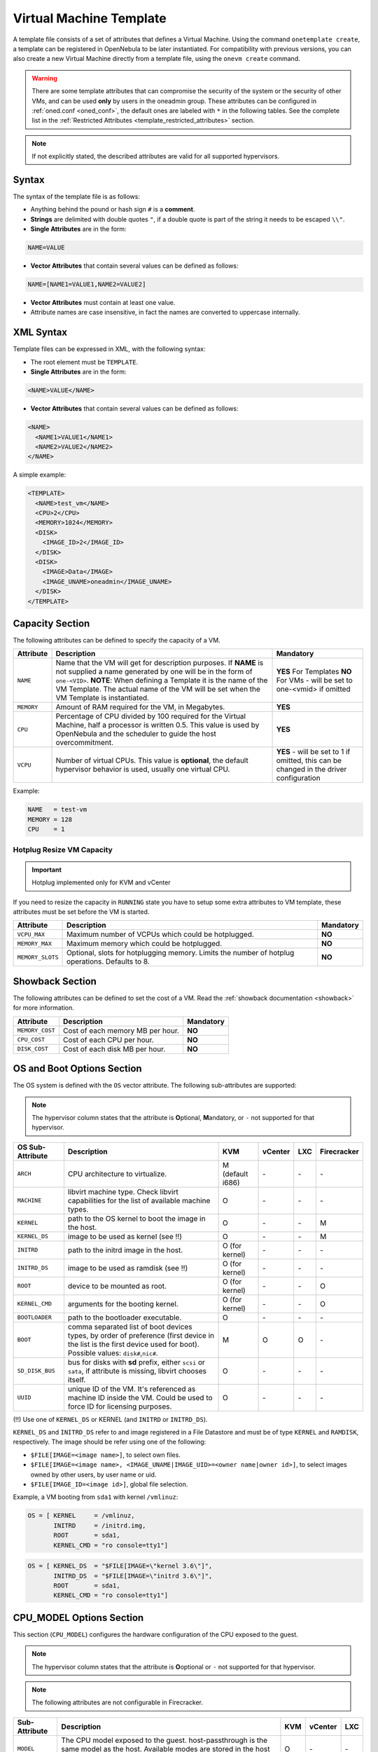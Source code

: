 .. _template:

========================
Virtual Machine Template
========================

A template file consists of a set of attributes that defines a Virtual Machine. Using the command ``onetemplate create``, a template can be registered in OpenNebula to be later instantiated. For compatibility with previous versions, you can also create a new Virtual Machine directly from a template file, using the ``onevm create`` command.

.. warning:: There are some template attributes that can compromise the security of the system or the security of other VMs, and can be used **only** by users in the oneadmin group. These attributes can be configured in :ref:`oned.conf <oned_conf>`, the default ones are labeled with ``*`` in the following tables. See the complete list in the :ref:`Restricted Attributes <template_restricted_attributes>` section.

.. note:: If not explicitly stated, the described attributes are valid for all supported hypervisors.

Syntax
================================================================================

The syntax of the template file is as follows:

-  Anything behind the pound or hash sign ``#`` is a **comment**.
-  **Strings** are delimited with double quotes ``"``, if a double quote is part of the string it needs to be escaped ``\\"``.
-  **Single Attributes** are in the form:

.. code::

    NAME=VALUE

-  **Vector Attributes** that contain several values can be defined as follows:

.. code::

    NAME=[NAME1=VALUE1,NAME2=VALUE2]

-  **Vector Attributes** must contain at least one value.
-  Attribute names are case insensitive, in fact the names are converted to uppercase internally.

XML Syntax
================================================================================

Template files can be expressed in XML, with the following syntax:

-  The root element must be ``TEMPLATE``.
-  **Single Attributes** are in the form:

.. code::

    <NAME>VALUE</NAME>

-  **Vector Attributes** that contain several values can be defined as follows:

.. code::

    <NAME>
      <NAME1>VALUE1</NAME1>
      <NAME2>VALUE2</NAME2>
    </NAME>

A simple example:

.. code::

    <TEMPLATE>
      <NAME>test_vm</NAME>
      <CPU>2</CPU>
      <MEMORY>1024</MEMORY>
      <DISK>
        <IMAGE_ID>2</IMAGE_ID>
      </DISK>
      <DISK>
        <IMAGE>Data</IMAGE>
        <IMAGE_UNAME>oneadmin</IMAGE_UNAME>
      </DISK>
    </TEMPLATE>

.. _template_capacity_section:

Capacity Section
================================================================================

The following attributes can be defined to specify the capacity of a VM.

+------------+----------------------------------------------------------------------------------+------------------------------+
| Attribute  | Description                                                                      | Mandatory                    |
+============+==================================================================================+==============================+
| ``NAME``   | Name that the VM will get for description purposes. If **NAME** is not supplied  | **YES** For Templates **NO** |
|            | a name generated by one will be in the form of ``one-<VID>``. **NOTE**: When     | For VMs - will be set        |
|            | defining a Template it is the name of the VM Template. The actual name of the VM | to one-<vmid> if             |
|            | will be set when the VM Template is instantiated.                                | omitted                      |
+------------+----------------------------------------------------------------------------------+------------------------------+
| ``MEMORY`` | Amount of RAM required for the VM, in Megabytes.                                 | **YES**                      |
+------------+----------------------------------------------------------------------------------+------------------------------+
| ``CPU``    | Percentage of CPU divided by 100 required for the Virtual Machine, half a        | **YES**                      |
|            | processor is written 0.5. This value is used by OpenNebula and the scheduler to  |                              |
|            | guide the host overcommitment.                                                   |                              |
+------------+----------------------------------------------------------------------------------+------------------------------+
| ``VCPU``   | Number of virtual CPUs. This value is **optional**, the default hypervisor       | **YES** - will be set to 1   |
|            | behavior is used, usually one virtual CPU.                                       | if omitted, this can be      |
|            |                                                                                  | changed in the driver        |
|            |                                                                                  | configuration                |
+------------+----------------------------------------------------------------------------------+------------------------------+

Example:

.. code::

      NAME   = test-vm
      MEMORY = 128
      CPU    = 1

Hotplug Resize VM Capacity
--------------------------------------------------------------------------------

.. important:: Hotplug implemented only for KVM and vCenter

If you need to resize the capacity in ``RUNNING`` state you have to setup some extra attributes to VM template, these attributes must be set before the VM is started.

+------------------+-------------------------------------------------------------------------------------------------+-----------+
| Attribute        | Description                                                                                     | Mandatory |
+==================+=================================================================================================+===========+
| ``VCPU_MAX``     | Maximum number of VCPUs which could be hotplugged.                                              | **NO**    |
+------------------+-------------------------------------------------------------------------------------------------+-----------+
| ``MEMORY_MAX``   | Maximum memory which could be hotplugged.                                                       | **NO**    |
+------------------+-------------------------------------------------------------------------------------------------+-----------+
| ``MEMORY_SLOTS`` | Optional, slots for hotplugging memory. Limits the number of hotplug operations. Defaults to 8. | **NO**    |
+------------------+-------------------------------------------------------------------------------------------------+-----------+

.. _template_showback_section:

Showback Section
================================================================================

The following attributes can be defined to set the cost of a VM. Read the :ref:`showback documentation <showback>` for more information.

+-----------------+----------------------------------+-----------+
| Attribute       | Description                      | Mandatory |
+=================+==================================+===========+
| ``MEMORY_COST`` | Cost of each memory MB per hour. | **NO**    |
+-----------------+----------------------------------+-----------+
| ``CPU_COST``    | Cost of each CPU per hour.       | **NO**    |
+-----------------+----------------------------------+-----------+
| ``DISK_COST``   | Cost of each disk MB per hour.   | **NO**    |
+-----------------+----------------------------------+-----------+

.. _template_os_and_boot_options_section:

OS and Boot Options Section
================================================================================

The OS system is defined with the ``OS`` vector attribute. The following sub-attributes are supported:

.. note:: The hypervisor column states that the attribute is **O**\ ptional, **M**\ andatory, or ``-`` not supported for that hypervisor.

+------------------+--------------------------------------------------------------------+------------------+---------+---------+-------------+
| OS Sub-Attribute |                            Description                             |       KVM        | vCenter |   LXC   | Firecracker |
+==================+====================================================================+==================+=========+=========+=============+
| ``ARCH``         | CPU architecture to virtualize.                                    | M (default i686) | \-      | \-      | \-          |
+------------------+--------------------------------------------------------------------+------------------+---------+---------+-------------+
| ``MACHINE``      | libvirt machine type. Check libvirt capabilities for the list of   | O                | \-      | \-      | \-          |
|                  | available machine types.                                           |                  |         |         |             |
+------------------+--------------------------------------------------------------------+------------------+---------+---------+-------------+
| ``KERNEL``       | path to the OS kernel to boot the image in the host.               | O                | \-      | \-      | M           |
+------------------+--------------------------------------------------------------------+------------------+---------+---------+-------------+
| ``KERNEL_DS``    | image to be used as kernel (see !!)                                | O                | \-      | \-      | M           |
+------------------+--------------------------------------------------------------------+------------------+---------+---------+-------------+
| ``INITRD``       | path to the initrd image in the host.                              | O (for kernel)   | \-      | \-      | \-          |
+------------------+--------------------------------------------------------------------+------------------+---------+---------+-------------+
| ``INITRD_DS``    | image to be used as ramdisk (see !!)                               | O (for kernel)   | \-      | \-      | \-          |
+------------------+--------------------------------------------------------------------+------------------+---------+---------+-------------+
| ``ROOT``         | device to be mounted as root.                                      | O (for kernel)   | \-      | \-      | O           |
+------------------+--------------------------------------------------------------------+------------------+---------+---------+-------------+
| ``KERNEL_CMD``   | arguments for the booting kernel.                                  | O (for kernel)   | \-      | \-      | O           |
+------------------+--------------------------------------------------------------------+------------------+---------+---------+-------------+
| ``BOOTLOADER``   | path to the bootloader executable.                                 | O                | \-      | \-      | \-          |
+------------------+--------------------------------------------------------------------+------------------+---------+---------+-------------+
| ``BOOT``         | comma separated list of boot devices types, by order of preference | M                | O       | O       | \-          |
|                  | (first device in the list is the first device used for boot).      |                  |         |         |             |
|                  | Possible values: ``disk#``,\ ``nic#``.                             |                  |         |         |             |
+------------------+--------------------------------------------------------------------+------------------+---------+---------+-------------+
| ``SD_DISK_BUS``  | bus for disks with **sd** prefix, either ``scsi`` or ``sata``,     | O                | \-      | \-      | \-          |
|                  | if attribute is missing, libvirt chooses itself.                   |                  |         |         |             |
+------------------+--------------------------------------------------------------------+------------------+---------+---------+-------------+
| ``UUID``         | unique ID of the VM. It's referenced as machine ID inside the VM.  | O                | \-      | \-      | \-          |
|                  | Could be used to force ID for licensing purposes.                  |                  |         |         |             |
+------------------+--------------------------------------------------------------------+------------------+---------+---------+-------------+

(!!) Use one of ``KERNEL_DS`` or KERNEL (and ``INITRD`` or ``INITRD_DS``).

``KERNEL_DS`` and ``INITRD_DS`` refer to and image registered in a File Datastore and must be of type ``KERNEL`` and ``RAMDISK``, respectively. The image should be refer using one of the following:

-  ``$FILE[IMAGE=<image name>]``, to select own files.
-  ``$FILE[IMAGE=<image name>, <IMAGE_UNAME|IMAGE_UID>=<owner name|owner id>]``, to select images owned by other users, by user name or uid.
-  ``$FILE[IMAGE_ID=<image id>]``, global file selection.

Example, a VM booting from ``sda1`` with kernel ``/vmlinuz``:

.. code::

    OS = [ KERNEL     = /vmlinuz,
           INITRD     = /initrd.img,
           ROOT       = sda1,
           KERNEL_CMD = "ro console=tty1"]

.. code::

    OS = [ KERNEL_DS  = "$FILE[IMAGE=\"kernel 3.6\"]",
           INITRD_DS  = "$FILE[IMAGE=\"initrd 3.6\"]",
           ROOT       = sda1,
           KERNEL_CMD = "ro console=tty1"]

CPU_MODEL Options Section
================================================================================

This section (``CPU_MODEL``) configures the hardware configuration of the CPU exposed to the guest.

.. note:: The hypervisor column states that the attribute is **O**\ optional or ``-`` not supported for that hypervisor.

.. note:: The following attributes are not configurable in Firecracker.

+-------------------------+----------------------------------------------------------+-----+---------+---------+
| Sub-Attribute           | Description                                              | KVM | vCenter |   LXC   |
+=========================+==========================================================+=====+=========+=========+
| ``MODEL``               | The CPU model exposed to the guest. host-passthrough is  | O   | \-      | \-      |
|                         | the same model as the host. Available modes are stored   |     |         |         |
|                         | in the host information and obtained through monitor.    |     |         |         |
+-------------------------+----------------------------------------------------------+-----+---------+---------+

.. _template_features:

Features Section
================================================================================

This section configures the features enabled for the VM.

.. note:: The hypervisor column states that the attribute is **O**\ ptional, **M**\ andatory, or ``-`` not supported for that hypervisor.

.. note:: The following attributes are not configurable in Firecracker.

+-------------------------+-------------------------------------------------------------+-----+---------+---------+
| Sub-Attribute           | Description                                                 | KVM | vCenter |   LXC   |
+=========================+=============================================================+=====+=========+=========+
| ``PAE``                 | Physical address extension mode allows 32-bit guests to     | O   | \-      | \-      |
|                         | address more than 4 GB of memory.                           |     |         |         |
+-------------------------+-------------------------------------------------------------+-----+---------+---------+
| ``ACPI``                | Useful for power management, for example, with KVM          | O   | \-      | \-      |
|                         | guests it is required for graceful shutdown to work.        |     |         |         |
+-------------------------+-------------------------------------------------------------+-----+---------+---------+
| ``APIC``                | Enables the advanced programmable IRQ management. Useful    | O   | \-      | \-      |
|                         | for SMP machines.                                           |     |         |         |
+-------------------------+-------------------------------------------------------------+-----+---------+---------+
| ``LOCALTIME``           | The guest clock will be synchronized to the host's          | O   | \-      | \-      |
|                         | configured timezone when booted. Useful for Windows VMs.    |     |         |         |
+-------------------------+-------------------------------------------------------------+-----+---------+---------+
| ``HYPERV``              | Add hyperv extensions to the VM. The options can be         | O   | \-      | \-      |
|                         | configured in the driver configuration, ``HYPERV_OPTIONS``. |     |         |         |
+-------------------------+-------------------------------------------------------------+-----+---------+---------+
| ``GUEST_AGENT``         | Enables the QEMU Guest Agent communication. This only       | O   | \-      | \-      |
|                         | creates the socket inside the VM, the Guest Agent itself    |     |         |         |
|                         | must be installed and started in the VM.                    |     |         |         |
+-------------------------+-------------------------------------------------------------+-----+---------+---------+
| ``VIRTIO_SCSI_QUEUES``  | Numer of vCPU queues for the virtio-scsi controller.        | O   | \-      | \-      |
+-------------------------+-------------------------------------------------------------+-----+---------+---------+
| ``IOTHREADS``           | Number of iothreads for virtio disks. By default threads    | O   | \-      | \-      |
|                         | will be assign to disk by round robin algorithm. Disk       |     |         |         |
|                         | thread id can be forced by disk ``IOTHREAD`` attribute.     |     |         |         |
+-------------------------+-------------------------------------------------------------+-----+---------+---------+

.. code::

    FEATURES = [
        PAE = "yes",
        ACPI = "yes",
        APIC = "no",
        GUEST_AGENT = "yes",
        VIRTIO_SCSI_QUEUES = "4"
    ]

.. _reference_vm_template_disk_section:
.. _template_disks_section:

Disks Section
================================================================================

The disks of a VM are defined with the ``DISK`` vector attribute. You can define as many ``DISK`` attributes as you need. There are three types of disks:

* **Persistent disks**, uses an Image registered in a Datastore mark as persistent.
* **Clone disks**, uses an Image registered in a Datastore. Changes to the images will be discarded. A clone disk can be saved as other image.
* **Volatile disks**, created on-the-fly on the target hosts. Disks are disposed when the VM is shutdown and cannot be saved\_as

Persistent and Clone Disks
--------------------------------------------------------------------------------

.. note:: The hypervisor column states that the attribute is **O**\ ptional, **M**\ andatory, or ``-`` not supported for that hypervisor.

+---------------------------------+-------------------------------------------------------------------------------------------------------------------------------------------+-----------------------------------+-------------------------------------+------------------------------------+------------------------------------+
| DISK Sub-Attribute              | Description                                                                                                                               | KVM                               | vCenter                             | LXC                                | Firecracker                        |
+=================================+===========================================================================================================================================+===================================+=====================================+====================================+====================================+
| ``IMAGE_ID``                    | ID of the Image to use.                                                                                                                   | M (no ``IMAGE``)                  | M (no ``IMAGE``)                    | M (no ``IMAGE``)                   | M (no ``IMAGE``)                   |
+---------------------------------+-------------------------------------------------------------------------------------------------------------------------------------------+-----------------------------------+-------------------------------------+------------------------------------+------------------------------------+
| ``IMAGE``                       | Name of the Image to use.                                                                                                                 | M (no ``IMAGE_ID``)               | M (no ``IMAGE_ID``)                 | M (no ``IMAGE_ID``)                | M (no ``IMAGE_ID``)                |
+---------------------------------+-------------------------------------------------------------------------------------------------------------------------------------------+-----------------------------------+-------------------------------------+------------------------------------+------------------------------------+
| ``IMAGE_UID``                   | To select the IMAGE of a given user by its ``ID``.                                                                                        | O                                 | O                                   | O                                  | O                                  |
+---------------------------------+-------------------------------------------------------------------------------------------------------------------------------------------+-----------------------------------+-------------------------------------+------------------------------------+------------------------------------+
| ``IMAGE_UNAME``                 | To select the IMAGE of a given user by its ``NAME``.                                                                                      | O                                 | O                                   | O                                  | O                                  |
+---------------------------------+-------------------------------------------------------------------------------------------------------------------------------------------+-----------------------------------+-------------------------------------+------------------------------------+------------------------------------+
| ``DEV_PREFIX``                  | Prefix for the emulated device this image will be mounted at. For instance,                                                               | O                                 | O                                   | \-                                 | \-                                 |
|                                 | attribute of the :ref:`Image <img_template>` will be used.                                                                                |                                   |                                     |                                    |                                    |
+---------------------------------+-------------------------------------------------------------------------------------------------------------------------------------------+-----------------------------------+-------------------------------------+------------------------------------+------------------------------------+
| ``TARGET``                      | Device to map image disk. If set, it will overwrite the default device                                                                    | O                                 | \-                                  | O (where to mount the image inside | \-                                 |
|                                 | ``hd``, ``sd``, or ``vd`` for KVM virtio. If omitted, the dev\_prefix                                                                     |                                   |                                     | the container e.g.: ``/mnt``. Only |                                    |
|                                 | mapping.                                                                                                                                  |                                   |                                     | applies fot non root devices       |                                    |
+---------------------------------+-------------------------------------------------------------------------------------------------------------------------------------------+-----------------------------------+-------------------------------------+------------------------------------+------------------------------------+
| ``DRIVER``                      | Specific image mapping driver.                                                                                                            | O e.g.: ``raw``, ``qcow2``        | \-                                  | \-                                 | \-                                 |
+---------------------------------+-------------------------------------------------------------------------------------------------------------------------------------------+-----------------------------------+-------------------------------------+------------------------------------+------------------------------------+
| ``CACHE``                       | Selects the cache mechanism for the disk. Values are ``default``, ``none``,                                                               | O                                 | \-                                  | \-                                 | \-                                 |
|                                 | ``writethrough``, ``writeback``, ``directsync`` and ``unsafe``. More info in                                                              |                                   |                                     |                                    |                                    |
|                                 | the `libvirt documentation                                                                                                                |                                   |                                     |                                    |                                    |
|                                 | <http://libvirt.org/formatdomain.html#elementsDevices>`__.                                                                                |                                   |                                     |                                    |                                    |
+---------------------------------+-------------------------------------------------------------------------------------------------------------------------------------------+-----------------------------------+-------------------------------------+------------------------------------+------------------------------------+
| ``READONLY``                    | Set how the image is exposed by the hypervisor.                                                                                           | O e.g.: ``yes``, ``no``. This     | \-                                  | O                                  | O                                  |
|                                 |                                                                                                                                           | attribute should only be used for |                                     |                                    |                                    |
|                                 |                                                                                                                                           | special storage configurations    |                                     |                                    |                                    |
+---------------------------------+-------------------------------------------------------------------------------------------------------------------------------------------+-----------------------------------+-------------------------------------+------------------------------------+------------------------------------+
| ``IO``                          | Set IO policy. Values are ``threads``, ``native``.                                                                                        | O (Needs qemu 1.1)                | \-                                  | \-                                 | \-                                 |
+---------------------------------+-------------------------------------------------------------------------------------------------------------------------------------------+-----------------------------------+-------------------------------------+------------------------------------+------------------------------------+
| ``IOTHREAD``                    | Iothread id used by this disk. Default is round robin. Can be used only if ``IOTHREADS`` > 0.                                             | O (Needs qemu 2.1)                | \-                                  | \-                                 | \-                                 |
+---------------------------------+-------------------------------------------------------------------------------------------------------------------------------------------+-----------------------------------+-------------------------------------+------------------------------------+------------------------------------+
| ``TOTAL_BYTES_SEC``,            | IO throttling attributes for the disk. They are specified in bytes or IOPS                                                                | O (Needs qemu 1.1)                | \-                                  | O                                  | \-                                 |
| ``READ_BYTES_SEC``,             | (IO Operations) and can be specified for the total (read+write) or specific                                                               |                                   |                                     |                                    |                                    |
| ``WRITE_BYTES_SEC``,            | for read or write. Total and read or write can not be used at the same time.                                                              |                                   |                                     |                                    |                                    |
| ``TOTAL_IOPS_SEC``,             | By default these parameters are only allowed to be used by oneadmin.                                                                      |                                   |                                     |                                    |                                    |
| ``READ_IOPS_SEC``,              |                                                                                                                                           |                                   |                                     |                                    |                                    |
| ``WRITE_IOPS_SEC``              |                                                                                                                                           |                                   |                                     |                                    |                                    |
+---------------------------------+-------------------------------------------------------------------------------------------------------------------------------------------+-----------------------------------+-------------------------------------+------------------------------------+------------------------------------+
| ``TOTAL_BYTES_SEC_MAX``,        | Maximum IO throttling attributes for the disk. They are specified in bytes                                                                | O (Needs qemu 1.1)                | \-                                  | O                                  | \-                                 |
| ``READ_BYTES_SEC_MAX``,         | or IOPS (IO Operations) and can be specified for the total (read+write)                                                                   |                                   |                                     |                                    |                                    |
| ``WRITE_BYTES_SEC_MAX``,        | or specific for read or write. Total and read or write can not be used at                                                                 |                                   |                                     |                                    |                                    |
| ``TOTAL_IOPS_SEC_MAX``,         | the same time.                                                                                                                            |                                   |                                     |                                    |                                    |
| ``READ_IOPS_SEC_MAX``,          | By default these parameters are only allowed to be used by oneadmin.                                                                      |                                   |                                     |                                    |                                    |
| ``WRITE_IOPS_SEC_MAX``          |                                                                                                                                           |                                   |                                     |                                    |                                    |
+---------------------------------+-------------------------------------------------------------------------------------------------------------------------------------------+-----------------------------------+-------------------------------------+------------------------------------+------------------------------------+
| ``TOTAL_BYTES_SEC_MAX_LENGTH``, | Maximum length IO throttling attributes for the disk. They are specified                                                                  | O (Needs qemu 1.1)                | \-                                  | O                                  | \-                                 |
| ``READ_BYTES_SEC_MAX_LENGTH``,  | in bytes or IOPS (IO Operations) and can be specified for the total                                                                       |                                   |                                     |                                    |                                    |
| ``WRITE_BYTES_SEC_MAX_LENGTH``, | (read+write) or specific for read or write. Total and read or write can not                                                               |                                   |                                     |                                    |                                    |
| ``TOTAL_IOPS_SEC_MAX_LENGTH``,  | be used at the same time.                                                                                                                 |                                   |                                     |                                    |                                    |
| ``READ_IOPS_SEC_MAX_LENGTH``,   | By default these parameters are only allowed to be used by oneadmin.                                                                      |                                   |                                     |                                    |                                    |
| ``WRITE_IOPS_SEC_MAX_LENGTH``   |                                                                                                                                           |                                   |                                     |                                    |                                    |
+---------------------------------+-------------------------------------------------------------------------------------------------------------------------------------------+-----------------------------------+-------------------------------------+------------------------------------+------------------------------------+
| ``SIZE_IOPS_SEC``               | Size of IOPS throttling for the disk. This attribute is effective only if one of the TOTAL_IOPS_SEC, READ_IOPS_SEC,                       | O (Needs qemu 1.7)                | \-                                  | \-                                 | \-                                 |
|                                 | WRITE_IOPS_SEC is defined. By default this parameter is only allowed to be used by oneadmin.                                              |                                   |                                     |                                    |                                    |
+---------------------------------+-------------------------------------------------------------------------------------------------------------------------------------------+-----------------------------------+-------------------------------------+------------------------------------+------------------------------------+
| ``VCENTER_ADAPTER_TYPE``        | Possible values (careful with the case): lsiLogic, ide, busLogic. More                                                                    | \-                                | O (can be inherited from Datastore) | \-                                 | \-                                 |
|                                 | information `in the VMware documentation <http://pubs.vmware.com/vsphere-60/                                                              |                                   |                                     |                                    |                                    |
|                                 | index.jsp#com.vmware.wssdk.apiref.doc/vim.VirtualDiskManager.VirtualDiskAdap                                                              |                                   |                                     |                                    |                                    |
|                                 | terType.html>`__.                                                                                                                         |                                   |                                     |                                    |                                    |
+---------------------------------+-------------------------------------------------------------------------------------------------------------------------------------------+-----------------------------------+-------------------------------------+------------------------------------+------------------------------------+
| ``DISK_TYPE``                   | This is the type of the supporting media for the image. Values:                                                                           | O                                 | M (can be inherited from Datastore) | O                                  | O                                  |
|                                 | a block device (``BLOCK``) an ISO-9660 file or readonly block device                                                                      |                                   | FILE is the only accepted value     |                                    |                                    |
|                                 | (``CDROM``)  or a plain file (``FILE``)                                                                                                   |                                   |                                     |                                    |                                    |
+---------------------------------+-------------------------------------------------------------------------------------------------------------------------------------------+-----------------------------------+-------------------------------------+------------------------------------+------------------------------------+
| ``VCENTER_DISK_TYPE``           | Possible values (careful with the case): thin, thick, ....  More                                                                          | \-                                | O (can be inherited from Datastore) | \-                                 | \-                                 |
|                                 | information `in the VMware documentation <https://code.vmware.com/doc/preview?id=4206/doc/vim.VirtualDiskManager.VirtualDiskType.html>`__ |                                   |                                     |                                    |                                    |
+---------------------------------+-------------------------------------------------------------------------------------------------------------------------------------------+-----------------------------------+-------------------------------------+------------------------------------+------------------------------------+
| ``DISCARD``                     | Controls what's done with with trim commands to the disk, the values can be                                                               | O (only with virtio-scsi)         | \-                                  | \-                                 | \-                                 |
|                                 | ``ignore`` or ``discard``.                                                                                                                |                                   |                                     |                                    |                                    |
+---------------------------------+-------------------------------------------------------------------------------------------------------------------------------------------+-----------------------------------+-------------------------------------+------------------------------------+------------------------------------+
| ``VCENTER_DS_REF``              | vCenter datastore's managed object reference.                                                                                             | \-                                | M (can be inherited from Datastore) | \-                                 | \-                                 |
+---------------------------------+-------------------------------------------------------------------------------------------------------------------------------------------+-----------------------------------+-------------------------------------+------------------------------------+------------------------------------+
| ``VCENTER_INSTANCE_ID``         | vCenter intance uuid.                                                                                                                     | \-                                | M (can be inherited from Datastore) | \-                                 | \-                                 |
+---------------------------------+-------------------------------------------------------------------------------------------------------------------------------------------+-----------------------------------+-------------------------------------+------------------------------------+------------------------------------+
| ``OPENNEBULA_MANAGED``          | If set to yes, in vCenter this DISK represents a virtual disk that was                                                                    | \-                                | O (can be inherited from Datastore) | \-                                 | \-                                 |
|                                 | imported when a template or wild VM was imported.                                                                                         |                                   |                                     |                                    |                                    |
+---------------------------------+-------------------------------------------------------------------------------------------------------------------------------------------+-----------------------------------+-------------------------------------+------------------------------------+------------------------------------+

.. _template_volatile_disks_section:

Volatile DISKS
--------------------------------------------------------------------------------

.. note:: The hypervisor column states that the attribute is **O**\ ptional, **M**\ andatory, or ``-`` not supported for that hypervisor.

.. warning:: Not supported on LXC.

+--------------------------+-------------------------------------------------------------------------------------------------------------------------------------------------------------------------------------------------------------------------------------------------+-------------------------------+-----------+-------------------------------+
|    DISK Sub-Attribute    |                                                                                                                   Description                                                                                                                   |              KVM              |  vCenter  |         Firecracker           |
+==========================+=================================================================================================================================================================================================================================================+===============================+===========+===============================+
| ``TYPE``                 | Type of the disk: ``swap`` or ``fs``. Type ``swawp`` is not supported in vCenter.                                                                                                                                                               | O                             | O         | \-                            |
+--------------------------+-------------------------------------------------------------------------------------------------------------------------------------------------------------------------------------------------------------------------------------------------+-------------------------------+-----------+-------------------------------+
| ``SIZE``                 | size in MB.                                                                                                                                                                                                                                     | O                             | O         | O                             |
+--------------------------+-------------------------------------------------------------------------------------------------------------------------------------------------------------------------------------------------------------------------------------------------+-------------------------------+-----------+-------------------------------+
| ``FORMAT``               | Format of the Image: ``raw`` or ``qcow2``.                                                                                                                                                                                                      | M(for fs)                     | M(for fs) | Only raw                      |
+--------------------------+-------------------------------------------------------------------------------------------------------------------------------------------------------------------------------------------------------------------------------------------------+-------------------------------+-----------+-------------------------------+
| ``DEV_PREFIX``           | Prefix for the emulated device this image                                                                                                                                                                                                       | O                             | O         | \-                            |
|                          | will be mounted at. For instance, ``hd``,                                                                                                                                                                                                       |                               |           |                               |
|                          | ``sd``. If omitted, the default ``dev_prefix``                                                                                                                                                                                                  |                               |           |                               |
|                          | set in :ref:`oned.conf <oned_conf>` will be used.                                                                                                                                                                                               |                               |           |                               |
+--------------------------+-------------------------------------------------------------------------------------------------------------------------------------------------------------------------------------------------------------------------------------------------+-------------------------------+-----------+-------------------------------+
| ``TARGET``               | device to map disk.                                                                                                                                                                                                                             | O                             | O         | \-                            |
+--------------------------+-------------------------------------------------------------------------------------------------------------------------------------------------------------------------------------------------------------------------------------------------+-------------------------------+-----------+-------------------------------+
| ``DRIVER``               | special disk mapping options. KVM: ``raw``, ``qcow2``.                                                                                                                                                                                          | O                             | \-        | \.                            |
+--------------------------+-------------------------------------------------------------------------------------------------------------------------------------------------------------------------------------------------------------------------------------------------+-------------------------------+-----------+-------------------------------+
| ``CACHE``                | Selects the cache mechanism for the disk.                                                                                                                                                                                                       | O                             | \-        | \-                            |
|                          | Values are ``default``, ``none``,                                                                                                                                                                                                               |                               |           |                               |
|                          | ``writethrough``, ``writeback``,                                                                                                                                                                                                                |                               |           |                               |
|                          | ``directsync`` and ``unsafe``. More info                                                                                                                                                                                                        |                               |           |                               |
|                          | in the                                                                                                                                                                                                                                          |                               |           |                               |
|                          | `libvirt documentation <http://libvirt.org/formatdomain.html#elementsDevices>`__.                                                                                                                                                               |                               |           |                               |
+--------------------------+-------------------------------------------------------------------------------------------------------------------------------------------------------------------------------------------------------------------------------------------------+-------------------------------+-----------+-------------------------------+
| ``READONLY``             | Set how the image is exposed by the hypervisor.                                                                                                                                                                                                 | O e.g.: ``yes``, ``no``.      | \-        | O e.g.: ``yes``, ``no``.      |
|                          |                                                                                                                                                                                                                                                 | This attribute should only be |           | This attribute should only be |
|                          |                                                                                                                                                                                                                                                 | used for special storage      |           | used for special storage      |
|                          |                                                                                                                                                                                                                                                 | configurations                |           | configurations                |
+--------------------------+-------------------------------------------------------------------------------------------------------------------------------------------------------------------------------------------------------------------------------------------------+-------------------------------+-----------+-------------------------------+
| ``IO``                   | Set IO policy. Values are ``threads``, ``native``.                                                                                                                                                                                              | O                             | \-        | \-                            |
+--------------------------+-------------------------------------------------------------------------------------------------------------------------------------------------------------------------------------------------------------------------------------------------+-------------------------------+-----------+-------------------------------+
| ``TOTAL_BYTES_SEC``,     | IO throttling attributes for the disk. They are specified in bytes or IOPS                                                                                                                                                                      | O                             | \-        | \-                            |
| ``READ_BYTES_SEC``,      | (IO Operations) and can be specified for the total (read+write) or specific for                                                                                                                                                                 |                               |           |                               |
| ``WRITE_BYTES_SEC``,     | read or write. Total and read or write can not be used at the same time.                                                                                                                                                                        |                               |           |                               |
| ``TOTAL_IOPS_SEC``,      | By default these parameters are only allowed to be used by oneadmin.                                                                                                                                                                            |                               |           |                               |
| ``READ_IOPS_SEC``,       |                                                                                                                                                                                                                                                 |                               |           |                               |
| ``WRITE_IOPS_SEC``,      |                                                                                                                                                                                                                                                 |                               |           |                               |
| ``SIZE_IOPS_SEC``        |                                                                                                                                                                                                                                                 |                               |           |                               |
+--------------------------+-------------------------------------------------------------------------------------------------------------------------------------------------------------------------------------------------------------------------------------------------+-------------------------------+-----------+-------------------------------+
| ``VCENTER_ADAPTER_TYPE`` | Possible values (careful with the case): lsiLogic, ide, busLogic. More information `in the VMware documentation <http://pubs.vmware.com/vsphere-60/index.jsp#com.vmware.wssdk.apiref.doc/vim.VirtualDiskManager.VirtualDiskAdapterType.html>`__ | \-                            | O         | \-                            |
+--------------------------+-------------------------------------------------------------------------------------------------------------------------------------------------------------------------------------------------------------------------------------------------+-------------------------------+-----------+-------------------------------+
| ``VCENTER_DISK_TYPE``    | Possible values (careful with the case): thin, thick, .... More information `in the VMware documentation <https://code.vmware.com/doc/preview?id=4206/doc/vim.VirtualDiskManager.VirtualDiskType.html>`__.                                      | \-                            | O         | \-                            |
+--------------------------+-------------------------------------------------------------------------------------------------------------------------------------------------------------------------------------------------------------------------------------------------+-------------------------------+-----------+-------------------------------+

.. _template_disks_device_mapping:

Disks Device Mapping
--------------------------------------------------------------------------------

If the ``TARGET`` attribute is not set for a disk, OpenNebula will automatically assign it using the following precedence, starting with ``dev_prefix + a``:

-  First ``OS`` type Image.
-  Contextualization CDROM.
-  ``CDROM`` type Images.
-  The rest of ``DATABLOCK`` and ``OS`` Images, and ``Volatile`` disks.

Please visit the guide for :ref:`managing images <images>` and the :ref:`image template reference <img_template>` to learn more about the different image types.

You can find a complete description of the contextualization features in the :ref:`contextualization guide <context_overview>`.

The default device prefix ``sd`` can be changed to ``hd`` or other prefix that suits your virtualization hypervisor requirements. You can find more information in the :ref:`daemon configuration guide <oned_conf>`.

This a sample section for disks. There are four disks using the image repository, and two volatile ones. Note that ``fs`` and ``swap`` are generated on-the-fly:

.. code::

    # First OS image, will be mapped to sda. Use image with ID 2
    DISK = [ IMAGE_ID  = 2 ]

    # First DATABLOCK image, mapped to sdb.
    # Use the Image named Data, owned by the user named oneadmin.
    DISK = [ IMAGE        = "Data",
             IMAGE_UNAME  = "oneadmin" ]

    # Second DATABLOCK image, mapped to sdc
    # Use the Image named Results owned by user with ID 7.
    DISK = [ IMAGE        = "Results",
             IMAGE_UID    = 7 ]

    # Third DATABLOCK image, mapped to sdd
    # Use the Image named Experiments owned by user instantiating the VM.
    DISK = [ IMAGE        = "Experiments" ]

    # Volatile filesystem disk, sde
    DISK = [ TYPE   = fs,
             SIZE   = 4096,
             FORMAT = ext3 ]

    # swap, sdf
    DISK = [ TYPE     = swap,
             SIZE     = 1024 ]

Because this VM did not declare a ``CONTEXT`` or any disk using a ``CDROM`` Image, the first ``DATABLOCK`` found is placed right after the OS Image, in ``sdb``. For more information on image management and moving please check the :ref:`Storage guide <sm>`.

.. _template_network_section:

Network Section
================================================================================

.. note:: The hypervisor column states that the attribute is **O**\ ptional, **M**\ andatory, or ``-`` not supported for that hypervisor.

+------------------------+----------------------------------------------------------------------------------------------------------+-----------------------+-----------------------+-----------------------+-----------------------+
| NIC Sub-Attribute      | Description                                                                                              | KVM                   | vCenter               | LXC                   | Firecracker           |
+========================+==========================================================================================================+=======================+=======================+=======================+=======================+
| ``NETWORK_ID``         | ``ID`` of the network to attach this device, as defined by ``onevnet``. Use if no ``NETWORK``.           | M (No ``NETWORK``)    | M (No ``NETWORK``)    | M (No ``NETWORK``)    | M (No ``NETWORK``)    |
+------------------------+----------------------------------------------------------------------------------------------------------+-----------------------+-----------------------+-----------------------+-----------------------+
| ``NETWORK``            | Name of the network to use (of those owned by user). Use if no ``NETWORK_ID``.                           | M (No ``NETWORK_ID``) | M (No ``NETWORK_ID``) | M (No ``NETWORK_ID``) | M (No ``NETWORK_ID``) |
+------------------------+----------------------------------------------------------------------------------------------------------+-----------------------+-----------------------+-----------------------+-----------------------+
| ``NETWORK_UID``        | To select the ``NETWORK`` of a given user by its ``ID``.                                                 | O                     | O                     | O                     | O                     |
+------------------------+----------------------------------------------------------------------------------------------------------+-----------------------+-----------------------+-----------------------+-----------------------+
| ``NETWORK_UNAME``      | To select the ``NETWORK`` of a given user by its ``NAME``.                                               | O                     | O                     | O                     | O                     |
+------------------------+----------------------------------------------------------------------------------------------------------+-----------------------+-----------------------+-----------------------+-----------------------+
| ``IP``                 | Request an specific IP from the ``NETWORK``.                                                             | O                     | O                     | O                     | O                     |
+------------------------+----------------------------------------------------------------------------------------------------------+-----------------------+-----------------------+-----------------------+-----------------------+
| ``MAC``                | Request an specific HW address from the network interface.                                               | O                     | O                     | O                     | O                     |
+------------------------+----------------------------------------------------------------------------------------------------------+-----------------------+-----------------------+-----------------------+-----------------------+
| ``BRIDGE``             | Name of the bridge the network device is going to be attached to.                                        | O                     | O                     | O                     | O                     |
+------------------------+----------------------------------------------------------------------------------------------------------+-----------------------+-----------------------+-----------------------+-----------------------+
| ``TARGET``             | Name for the tun device created for the VM.                                                              | O                     | O                     | O                     | O                     |
+------------------------+----------------------------------------------------------------------------------------------------------+-----------------------+-----------------------+-----------------------+-----------------------+
| ``SCRIPT``             | Name of a shell script to be executed after creating the tun device for the VM.                          | O                     | O                     | O                     | O                     |
+------------------------+----------------------------------------------------------------------------------------------------------+-----------------------+-----------------------+-----------------------+-----------------------+
| ``MODEL``              | Hardware that will emulate this network interface. In KVM you can choose ``virtio`` to select its        | O                     | O                     | \-                    | \-                    |
|                        | specific virtualization IO framework.                                                                    |                       |                       |                       |                       |
+------------------------+----------------------------------------------------------------------------------------------------------+-----------------------+-----------------------+-----------------------+-----------------------+
| ``FILTER``             | To define a network filtering rule for the interface.                                                    | O                     | O                     | O                     | O                     |
+------------------------+----------------------------------------------------------------------------------------------------------+-----------------------+-----------------------+-----------------------+-----------------------+
| ``SECURITY_GROUPS``    | Command separated list of the ids of the security groups to be applied to this interface.                | O                     | \-                    | \-                    | \-                    |
+------------------------+----------------------------------------------------------------------------------------------------------+-----------------------+-----------------------+-----------------------+-----------------------+
| ``INBOUND_AVG_BW``     | Average bitrate for the interface in kilobytes/second for inbound traffic.                               | O                     | O                     | O                     | \-                    |
+------------------------+----------------------------------------------------------------------------------------------------------+-----------------------+-----------------------+-----------------------+-----------------------+
| ``INBOUND_PEAK_BW``    | Maximum bitrate for the interface in kilobytes/second for inbound traffic.                               | O                     | O                     | O                     | \-                    |
+------------------------+----------------------------------------------------------------------------------------------------------+-----------------------+-----------------------+-----------------------+-----------------------+
| ``INBOUND_PEAK_KB``    | Data that can be transmitted at peak speed in kilobytes.                                                 | O                     | \-                    | \-                    | \-                    |
+------------------------+----------------------------------------------------------------------------------------------------------+-----------------------+-----------------------+-----------------------+-----------------------+
| ``OUTBOUND_AVG_BW``    | Average bitrate for the interface in kilobytes/second for outbound traffic.                              | O                     | O                     | O                     | \-                    |
+------------------------+----------------------------------------------------------------------------------------------------------+-----------------------+-----------------------+-----------------------+-----------------------+
| ``OUTBOUND_PEAK_BW``   | Maximum bitrate for the interface in kilobytes/second for outbound traffic.                              | O                     | O                     | O                     | \-                    |
+------------------------+----------------------------------------------------------------------------------------------------------+-----------------------+-----------------------+-----------------------+-----------------------+
| ``OUTBOUND_PEAK_KB``   | Data that can be transmitted at peak speed in kilobytes.                                                 | O                     | \-                    | \-                    | \-                    |
+------------------------+----------------------------------------------------------------------------------------------------------+-----------------------+-----------------------+-----------------------+-----------------------+
| ``NETWORK_MODE``       | To let the Scheduler pick the VNET if set to `auto`), any other value will be ignored                    | O                     | O                     | O                     | O                     |
|                        | By default, the network mode is not set.                                                                 |                       |                       |                       |                       |
+------------------------+----------------------------------------------------------------------------------------------------------+-----------------------+-----------------------+-----------------------+-----------------------+
| ``SCHED_REQUIREMENTS`` | Define the requirement when ``NETMORW_MODE`` is `auto`.                                                  | O                     | O                     | O                     | O                     |
+------------------------+----------------------------------------------------------------------------------------------------------+-----------------------+-----------------------+-----------------------+-----------------------+
| ``SCHED_RANK``         | Define the rank when ``NETMORW_MODE`` is `auto`.                                                         | O                     | O                     | O                     | O                     |
+------------------------+----------------------------------------------------------------------------------------------------------+-----------------------+-----------------------+-----------------------+-----------------------+
| ``NAME``               | Name of the NIC.                                                                                         | O                     | O                     | O                     | O                     |
+------------------------+----------------------------------------------------------------------------------------------------------+-----------------------+-----------------------+-----------------------+-----------------------+
| ``PARENT``             | It is used only on alias, it references the NIC which is alias of.                                       | O                     | O                     | O                     | O                     |
+------------------------+----------------------------------------------------------------------------------------------------------+-----------------------+-----------------------+-----------------------+-----------------------+
| ``EXTERNAL``           | It is used only on alias, it indicates if the alias is external to the VM or not. If it is set to "yes"  | O                     | \-                    | \-                    | O                     |
|                        | it will call pre, post, clean and reconfigure actions. If it set to "no" or it is empty, it will just    |                       |                       |                       |                       |
|                        | call reconfigure action.                                                                                 |                       |                       |                       |                       |
+------------------------+----------------------------------------------------------------------------------------------------------+-----------------------+-----------------------+-----------------------+-----------------------+

.. warning:: The ``PORTS`` and ``ICMP`` attributes require the firewalling functionality to be configured. Please read the :ref:`firewall configuration guide <firewall>`.

Example, a VM with two NIC attached to two different networks:

.. code::

    NIC = [ NETWORK_ID = 1 ]

    NIC = [ NETWORK     = "Blue",
            NETWORK_UID = 0 ]

    NIC = [ NETWORK_MODE = "auto",
            SCHED_REQUIREMENTS = "TRAFFIC_TYPE=\"public\"" ]

Example, a VM with two NIC attached, one is an alias of the other one:

.. code::

    NIC = [ NETWORK = "Test", NAME = "TestName" ]
    NIC_ALIAS = [ NETWORK = "Test", PARENT = "TestName" ]

For more information on setting up virtual networks please check the :ref:`Managing Virtual Networks guide <manage_vnets>`.

.. _nic_default_template:

Network Defaults
--------------------------------------------------------------------------------

You can define a ``NIC_DEFAULT`` attribute with values that will be copied to each new ``NIC``. This is specially useful for an administrator to define configuration parameters, such as ``MODEL``, that final users may not be aware of.

.. code::

    NIC_DEFAULT = [ MODEL = "virtio" ]

.. _io_devices_section:


I/O Devices Section
================================================================================

.. note:: The hypervisor column states that the attribute is **O**\ ptional, **M**\ andatory, or ``-`` not supported for that hypervisor.

The following I/O interfaces can be defined for a VM:

+--------------+--------------------------------------------------------------------------------------+-----+---------+---------+-------------+
|  Attribute   | Description                                                                          | KVM | vCenter | LXC     | Firecracker |
+==============+======================================================================================+=====+=========+=========+=============+
| ``INPUT``    | Define input devices, available sub-attributes:                                      | O   | \-      | \-      | \-          |
|              |                                                                                      |     |         |         |             |
|              | * ``TYPE``: values are ``mouse`` or ``tablet``                                       |     |         |         |             |
|              | * ``BUS``: values are ``usb``, ``ps2``                                               |     |         |         |             |
+--------------+--------------------------------------------------------------------------------------+-----+---------+---------+-------------+
| ``GRAPHICS`` | Wether the VM should export its graphical display and how, available sub-attributes: | O   | O       | O       | O           |
|              |                                                                                      |     |         |         |             |
|              +--------------------------------------------------------------------------------------+-----+---------+---------+-------------+
|              | * ``TYPE``: values: ``vnc``, ``sdl``, ``spice``.                                     |     |         | O (vnc) | O (vnc)     |
|              +--------------------------------------------------------------------------------------+-----+---------+---------+-------------+
|              | * ``LISTEN``: IP to listen on.                                                       |     |         | O       | O           |
|              +--------------------------------------------------------------------------------------+-----+---------+---------+-------------+
|              | * ``PORT``: port for the VNC server.                                                 |     |         | O       | O           |
|              +--------------------------------------------------------------------------------------+-----+---------+---------+-------------+
|              | * ``PASSWD``: password for the VNC server.                                           |     |         | O       | O           |
|              +--------------------------------------------------------------------------------------+-----+---------+---------+-------------+
|              | * ``KEYMAP``: keyboard configuration locale to use in the VNC display.               |     |         | \-      | \-          |
|              +--------------------------------------------------------------------------------------+-----+---------+---------+-------------+
|              | * ``RANDOM_PASSWD``: if "YES", generate a random password for each VM.               |     |         | O       | O           |
+--------------+--------------------------------------------------------------------------------------+-----+---------+---------+-------------+

Example:

.. code::

    GRAPHICS = [
      TYPE    = "vnc",
      LISTEN  = "0.0.0.0",
      PORT    = "5905"]

.. warning:: For KVM hypervisor the port number is a real one, not the VNC port. So for VNC port 0 you should specify 5900, for port 1 is 5901 and so on.

.. warning:: OpenNebula will prevent VNC port collision within a cluster to ensure that a VM can be deployed or migrated to any host in the selected cluster. If the selected port is in use the VM deployment will fail. If the user does not specify the port variable, OpenNebula will try to assign ``VNC_PORTS[START] + VMID``, or the first lower available port. The ``VNC_PORTS[START]`` is specified inside the ``oned.conf`` file.

.. _template_context:

Context Section
================================================================================

.. note:: The hypervisor column states that the attribute is **O**\ ptional, **M**\ andatory, or ``-`` not supported for that hypervisor.

Context information is passed to the Virtual Machine via an ISO mounted as a partition. This information can be defined in the VM template in the optional section called Context, with the following attributes:

+-----------------------------------+-----------------------------------------------------------------------------------+------------------------------+---------+
| Attribute                         | Description                                                                       | KVM/LXC/Firecracker          | vCenter |
+===================================+===================================================================================+==============================+=========+
| ``VARIABLE``                      | Variables that store values related to this virtual machine or others . The name  | O                            | O       |
|                                   | of the variable is arbitrary (in the example, we use hostname).                   |                              |         |
+-----------------------------------+-----------------------------------------------------------------------------------+------------------------------+---------+
| ``FILES \*``                      | space-separated list of paths to include in context device.                       | O                            | O       |
+-----------------------------------+-----------------------------------------------------------------------------------+------------------------------+---------+
| ``FILES_DS``                      | space-separated list of File images to include in context device. (Not supported  | O                            | O       |
|                                   | for vCenter)                                                                      |                              |         |
+-----------------------------------+-----------------------------------------------------------------------------------+------------------------------+---------+
| ``INIT_SCRIPTS``                  | If the VM uses the OpenNebula contextualization package the init.sh file is       | O                            | O       |
|                                   | executed by default. When the init script added is not called init.sh or more     |                              |         |
|                                   | than one init script is added, this list contains the scripts to run and the      |                              |         |
|                                   | order. Ex. "init.sh users.sh mysql.sh"                                            |                              |         |
+-----------------------------------+-----------------------------------------------------------------------------------+------------------------------+---------+
| ``START_SCRIPT``                  | Text of the script executed when the machine starts up. It can contain shebang in | O                            | O       |
|                                   | case it is not shell script. For example ``START_SCRIPT="yum upgrade"``.          |                              |         |
+-----------------------------------+-----------------------------------------------------------------------------------+------------------------------+---------+
| ``START_SCRIPT_BASE64``           | The same as ``START_SCRIPT`` but encoded in Base64.                               | O                            | O       |
+-----------------------------------+-----------------------------------------------------------------------------------+------------------------------+---------+
| ``TARGET``                        | Device to attach the context ISO.                                                 | O                            | \-      |
+-----------------------------------+-----------------------------------------------------------------------------------+------------------------------+---------+
| ``DEV_PREFIX``                    | Device prefix for the context ISO, either ``sd``, or ``hd``.                      | O                            | \-      |
+-----------------------------------+-----------------------------------------------------------------------------------+------------------------------+---------+
| ``TOKEN``                         | ``YES`` to create a token.txt file for :ref:`OneGate monitorization               | O                            | O       |
|                                   | <onegate_usage>`.                                                                 |                              |         |
+-----------------------------------+-----------------------------------------------------------------------------------+------------------------------+---------+
| ``NETWORK``                       | ``YES`` to fill automatically the networking parameters for each NIC, used by the | O                            | O       |
|                                   | :ref:`Contextualization packages <context_overview>`.                             |                              |         |
+-----------------------------------+-----------------------------------------------------------------------------------+------------------------------+---------+
| ``SET_HOSTNAME``                  | This parameter value will be the hostname of the VM.                              | O                            | O       |
+-----------------------------------+-----------------------------------------------------------------------------------+------------------------------+---------+
| ``DNS_HOSTNAME``                  | ``YES`` to set the VM hostname to the reverse dns name (from the first IP)        | O                            | O       |
+-----------------------------------+-----------------------------------------------------------------------------------+------------------------------+---------+
| ``GATEWAY_IFACE``                 | This variable can be set to the interface number you want to configure the        | Linux                        | Linux   |
|                                   | gateway. It is useful when several networks have GATEWAY parameter and you want   |                              |         |
|                                   | yo choose the one that configures it. For example to set the first interface to   |                              |         |
|                                   | configure the gateway you use ``GATEWAY_IFACE=0``.                                |                              |         |
+-----------------------------------+-----------------------------------------------------------------------------------+------------------------------+---------+
| ``DNS``                           | Specific DNS server for the Virtual Machine.                                      | Linux                        | Linux   |
+-----------------------------------+-----------------------------------------------------------------------------------+------------------------------+---------+
| ``ETHx_MAC``                      | Used to find the correct interface.                                               | O                            | O       |
+-----------------------------------+-----------------------------------------------------------------------------------+------------------------------+---------+
| ``ETHx_IP``                       | IPv4 address for the interface.                                                   | O                            | O       |
+-----------------------------------+-----------------------------------------------------------------------------------+------------------------------+---------+
| ``ETHx_IPV6``                     | IPv6 address for the interface.                                                   | Linux                        | Linux   |
+-----------------------------------+-----------------------------------------------------------------------------------+------------------------------+---------+
| ``ETHx_NETWORK``                  | Network address of the interface.                                                 | O                            | O       |
+-----------------------------------+-----------------------------------------------------------------------------------+------------------------------+---------+
| ``ETHx_MASK``                     | Network mask.                                                                     | O                            | O       |
+-----------------------------------+-----------------------------------------------------------------------------------+------------------------------+---------+
| ``ETHx_GATEWAY``                  | Default IPv4 gateway for the interface.                                           | O                            | O       |
+-----------------------------------+-----------------------------------------------------------------------------------+------------------------------+---------+
| ``ETHx_GATEWAY6``                 | Default IPv6 gateway for the interface.                                           | Linux                        | Linux   |
+-----------------------------------+-----------------------------------------------------------------------------------+------------------------------+---------+
| ``ETHx_MTU``                      | ``MTU`` value for the interface.                                                  | O                            | O       |
+-----------------------------------+-----------------------------------------------------------------------------------+------------------------------+---------+
| ``ETHx_METRIC``                   | ``METRIC`` value for the (default) route associated with this interface.          | O                            | O       |
+-----------------------------------+-----------------------------------------------------------------------------------+------------------------------+---------+
| ``ETHx_DNS``                      | DNS for the network.                                                              | O                            | O       |
+-----------------------------------+-----------------------------------------------------------------------------------+------------------------------+---------+
| ``ETHx_ALIASy_MAC``               | Used to find the correct interface.                                               | O                            | O       |
+-----------------------------------+-----------------------------------------------------------------------------------+------------------------------+---------+
| ``ETHx_ALIASy_IP``                | IPv4 address for the alias.                                                       | O                            | O       |
+-----------------------------------+-----------------------------------------------------------------------------------+------------------------------+---------+
| ``ETHx_ALIASy_IP6``               | IPv6 address for the alias. Legacy ``ETHx_ALIASy_IPV6`` is also valid.            | O                            | O       |
+-----------------------------------+-----------------------------------------------------------------------------------+------------------------------+---------+
| ``ETHx_ALIASy_IP6_PREFIX_LENGTH`` | IPv6 prefix length for the alias.                                                 | O                            | O       |
+-----------------------------------+-----------------------------------------------------------------------------------+------------------------------+---------+
| ``ETHx_ALIASy_IP6_ULA``           | IPv6 unique local address for the alias.                                          | O                            | O       |
+-----------------------------------+-----------------------------------------------------------------------------------+------------------------------+---------+
| ``ETHx_ALIASy_NETWORK``           | Network address of the alias.                                                     | O                            | O       |
+-----------------------------------+-----------------------------------------------------------------------------------+------------------------------+---------+
| ``ETHx_ALIASy_MASK``              | Network mask.                                                                     | O                            | O       |
+-----------------------------------+-----------------------------------------------------------------------------------+------------------------------+---------+
| ``ETHx_ALIASy_GATEWAY``           | Default IPv4 gateway for the alias.                                               | \-                           | \-      |
+-----------------------------------+-----------------------------------------------------------------------------------+------------------------------+---------+
| ``ETHx_ALIASy_GATEWAY6``          | Default IPv6 gateway for the alias.                                               | \-                           | \-      |
+-----------------------------------+-----------------------------------------------------------------------------------+------------------------------+---------+
| ``ETHx_ALIASy_MTU``               | ``MTU`` value for the alias.                                                      | \-                           | \-      |
+-----------------------------------+-----------------------------------------------------------------------------------+------------------------------+---------+
| ``ETHx_ALIASy_METRIC``            | ``METRIC`` value for the alias.                                                   | \-                           | \-      |
+-----------------------------------+-----------------------------------------------------------------------------------+------------------------------+---------+
| ``ETHx_ALIASy_DNS``               | DNS for the alias.                                                                | \-                           | \-      |
+-----------------------------------+-----------------------------------------------------------------------------------+------------------------------+---------+
| ``ETHx_ALIASy_EXTERNAL``          | Indicates if the alias is external to the VM or not.                              | O                            | O       |
+-----------------------------------+-----------------------------------------------------------------------------------+------------------------------+---------+
| ``USERNAME``                      | User to be created in the guest OS. If any password attribute is defined (see     | O                            | O       |
|                                   | below) it will change this user (defaults to ``root``)                            |                              |         |
+-----------------------------------+-----------------------------------------------------------------------------------+------------------------------+---------+
| ``CRYPTED_PASSWORD_BASE64``       | Crypted password encoded in base64. To be set for the user ``USERNAME``.          | Linux                        | Linux   |
+-----------------------------------+-----------------------------------------------------------------------------------+------------------------------+---------+
| ``PASSWORD_BASE64``               | Password encoded in base64. To be set for the user ``USERNAME``.                  | O                            | O       |
+-----------------------------------+-----------------------------------------------------------------------------------+------------------------------+---------+
| ``CRYPTED_PASSWORD``              | Crypted password. To be set for the user ``USERNAME``. This parameter is not      | Linux                        | Linux   |
|                                   | recommended, use ``CRYPTED_PASSWORD_BASE64`` instead.                             |                              |         |
+-----------------------------------+-----------------------------------------------------------------------------------+------------------------------+---------+
| ``PASSWORD``                      | Password to be set for the user ``USERNAME``. This parameter is not recommended,  | O                            | O       |
|                                   | use ``PASSWORD_BASE64`` instead.                                                  |                              |         |
+-----------------------------------+-----------------------------------------------------------------------------------+------------------------------+---------+
| ``SSH_PUBLIC_KEY``                | Key to be added to ``USERNAME`` ``authorized_keys`` file or ``root`` in case      | Linux                        | Linux   |
|                                   | ``USERNAME`` is not set.                                                          |                              |         |
+-----------------------------------+-----------------------------------------------------------------------------------+------------------------------+---------+
| ``SECURETTY``                     | If set to ``NO`` it will disable securetty validation on PAM. If set to ``YES``   | Linux                        | Linux   |
|                                   | it will restore system defaults. Defaults: LXC -> ``YES``, KVM -> ``NO``.         |                              |         |
+-----------------------------------+-----------------------------------------------------------------------------------+------------------------------+---------+
| ``TIMEZONE``                      | Time zone to set. On Linux, the name must match the zone file name relative to    | O                            | O       |
|                                   | ``/usr/share/zoneinfo/`` (e.g. ``US/Central``). On Windows, the name must match   |                              |         |
|                                   | supported zone listed by ``tzutil /l`` (e.g. ``Central Standard Time``)           |                              |         |
+-----------------------------------+-----------------------------------------------------------------------------------+------------------------------+---------+
| ``GROW_ROOTFS``                   | If set to ``NO``, the automatic root filesystem growing will be disabled.         | Linux                        | Linux   |
+-----------------------------------+-----------------------------------------------------------------------------------+------------------------------+---------+
| ``RECREATE_RUN``                  | If set to ``YES``, missing directories and files persisted in the image in        | Linux                        | Linux   |
|                                   | ``/run`` (or ``/var/run``) are restored and copied to the ephemeral ``/run``      |                              |         |
|                                   | (or ``/var/run``) of the VM instance.                                             |                              |         |
+-----------------------------------+-----------------------------------------------------------------------------------+------------------------------+---------+
| ``EJECT_CDROM``                   | Value ``YES`` will signal to eject the CD with the ``context.sh`` file when       | Windows                      | \-      |
|                                   | (re)contextualization is finished.                                                |                              |         |
+-----------------------------------+-----------------------------------------------------------------------------------+------------------------------+---------+

.. note::  Limitations apply in vCenter alias for :ref:`attach/detach NIC operations <vcenter_networking_limitations>`.

.. note::   If more than one of the password changing attributes listed above is defined, only the one with highest priority will be applied. The priority is the same as the order of appearance in this table.

The values referred to by ``VARIABLE`` can be defined :

**Hardcoded values:**

.. code::

       SET_HOSTNAME   = "MAINHOST"

**Using template variables**

``$<template_variable>``: any single value variable of the VM template, like for example:

.. code::

          IP_GEN       = "10.0.0.$VMID"
          SET_HOSTNAME = "$NAME"

``$<template_variable>[<attribute>]``: Any single value contained in a multiple value variable in the VM template, like for example:

.. code::

          IP_PRIVATE = $NIC[IP]

``$<template_variable>[<attribute>, <attribute2>=<value2>]``: Any single value contained in the variable of the VM template, setting one attribute to discern between multiple variables called the same way, like for example:

.. code::

          IP_PUBLIC = "$NIC[IP, NETWORK=\"Public\"]"

**Using Virtual Network template variables**

``$NETWORK[<vnet_attribute>, <NETWORK_ID|NETWORK|NIC_ID>=<vnet_id|vnet_name|nic_id>]``: Any single value variable in the Virtual Network template, like for example:

.. code::

          dns = "$NETWORK[DNS, NETWORK_ID=3]"

.. note:: The network MUST be in used by any of the NICs defined in the template. The vnet\_attribute can be ``TEMPLATE`` to include the whole vnet template in XML (base64 encoded).

**Using Image template variables**

``$IMAGE[<image_attribute>, <IMAGE_ID|IMAGE>=<img_id|img_name>]``: Any single value variable in the Image template, like for example:

.. code::

          root = "$IMAGE[ROOT_PASS, IMAGE_ID=0]"

.. note:: The image MUST be in used by any of the DISKs defined in the template. The image\_attribute can be ``TEMPLATE`` to include the whole image template in XML (base64 encoded).

**Using User template variables**

``$USER[<user_attribute>]``: Any single value variable in the user (owner of the VM) template, like for example:

.. code::

          ssh_key = "$USER[SSH_KEY]"

.. note:: The user\_attribute can be ``TEMPLATE`` to include the whole user template in XML (base64 encoded).

**Pre-defined variables**, apart from those defined in the template you can use:

- ``$UID``, the uid of the VM owner.
- ``$UNAME``, the name of the VM owner.
- ``$GID``, the id of the VM owner's group.
- ``$GNAME``, the name of the VM owner's group.
- ``$TEMPLATE``, the whole template in XML format and encoded in base64.

``FILES_DS``, each file must be registered in a ``FILE_DS`` datastore and has to be of type ``CONTEXT``. Use the following to select files from Files Datastores:

- ``$FILE[IMAGE=<image name>]``, to select own files.
- ``$FILE[IMAGE=<image name>, <IMAGE_UNAME|IMAGE_UID>=<owner name|owner id>]``, to select images owned by other users, by user name or UID.
- ``$FILE[IMAGE_ID=<image id>]``, global file selection.

Example:

.. code::

    CONTEXT = [
      HOSTNAME   = "MAINHOST",
      IP_PRIVATE = "$NIC[IP]",
      DNS        = "$NETWORK[DNS, NAME=\"Public\"]",
      IP_GEN     = "10.0.0.$VMID",
      FILES      = "/service/init.sh /service/certificates /service/service.conf",
      FILES_DS   = "$FILE[IMAGE_ID=34] $FILE[IMAGE=\"kernel\"]",
      TARGET     = "sdc"
    ]

.. _template_placement_section:

Placement Section
================================================================================

The following attributes sets placement constraints and preferences for the VM, valid for all hypervisors:

+-------------------------------+---------------------------------------------------------------------------------------------------+
| Attribute                     | Description                                                                                       |
+===============================+===================================================================================================+
| ``SCHED_REQUIREMENTS``        | Boolean expression that rules out provisioning hosts from list of machines suitable to run this   |
|                               | VM.                                                                                               |
+-------------------------------+---------------------------------------------------------------------------------------------------+
| ``SCHED_RANK``                | This field sets which attribute will be used to sort the suitable hosts for this VM. Basically,   |
|                               | it defines which hosts are *more suitable* than others.                                           |
+-------------------------------+---------------------------------------------------------------------------------------------------+
| ``SCHED_DS_REQUIREMENTS``     | Boolean expression that rules out entries from the pool of datastores suitable to run this VM.    |
+-------------------------------+---------------------------------------------------------------------------------------------------+
| ``SCHED_DS_RANK``             | States which attribute will be used to sort the suitable datastores for this VM. Basically, it    |
|                               | defines which datastores are more suitable than others.                                           |
+-------------------------------+---------------------------------------------------------------------------------------------------+
| ``USER_PRIORITY``             | Alter the standard FIFO ordering to dispatch VMs. VMs with a higher USER_PRIORITY will be         |
|                               | dispatched first.                                                                                 |
+-------------------------------+---------------------------------------------------------------------------------------------------+

Example:

.. code::

    SCHED_REQUIREMENTS    = "CPUSPEED > 1000"
    SCHED_RANK            = "FREE_CPU"
    SCHED_DS_REQUIREMENTS = "NAME=GoldenCephDS"
    SCHED_DS_RANK         = FREE_MB

Requirement Expression Syntax
--------------------------------------------------------------------------------

The syntax of the requirement expressions is defined as:

.. code::

      stmt::= expr';'
      expr::= VARIABLE '=' NUMBER
            | VARIABLE '!=' NUMBER
            | VARIABLE '>' NUMBER
            | VARIABLE '<' NUMBER
            | VARIABLE '@>' NUMBER
            | VARIABLE '=' STRING
            | VARIABLE '!=' STRING
            | VARIABLE '@>' STRING
            | expr '&' expr
            | expr '|' expr
            | '!' expr
            | '(' expr ')'

Each expression is evaluated to 1 (TRUE) or 0 (FALSE). Only those hosts for which the requirement expression is evaluated to TRUE will be considered to run the VM.

Logical operators work as expected ( less '<', greater '>', '&' AND, '\|' OR, '!' NOT), '=' means equals with numbers (floats and integers). When you use '=' operator with strings, it performs a shell wildcard pattern matching. Additionally the '@>' operator means *contains*, if the variable evaluates to an array the expression will be true if that array contains the given number or string (or any string that matches the provided pattern).

Any variable included in the Host template or its Cluster template can be used in the requirements. You may also use an XPath expression to refer to the attribute.

There is a special variable, ``CURRENT_VMS``, that can be used to deploy VMs in a Host where other VMs are (not) running. It can be used only with the operators '=' and '!='.

Examples:

.. code::

    # Only aquila hosts (aquila0, aquila1...), note the quotes
    SCHED_REQUIREMENTS = "NAME = \"aquila*\""

    # Only those resources with more than 60% of free CPU
    SCHED_REQUIREMENTS = "FREE_CPU > 60"

    # Deploy only in the Host where VM 5 is running. Two different forms:
    SCHED_REQUIREMENTS = "CURRENT_VMS = 5"
    SCHED_REQUIREMENTS = "\"HOST/VMS/ID\" @> 5"

    # Deploy in any Host, except the ones where VM 5 or VM 7 are running
    SCHED_REQUIREMENTS = "(CURRENT_VMS != 5) & (CURRENT_VMS != 7)"

    # Use any datastore that is in cluster 101 (it list of cluster IDs contains 101)
    SCHED_DS_REQUIREMENTS = "\"CLUSTERS/ID\" @> 101"

.. warning:: If using OpenNebula's default match-making scheduler in a hypervisor heterogeneous environment, it is a good idea to add an extra line like the following to the VM template to ensure its placement in a specific hypervisor.

.. code::

    SCHED_REQUIREMENTS = "HYPERVISOR=\"vcenter\""

.. warning:: Template variables can be used in the SCHED\_REQUIREMENTS section.

-  ``$<template_variable>``: any single value variable of the VM template.
-  ``$<template_variable>[<attribute>]``: Any single value contained in a multiple value variable in the VM template.
-  ``$<template_variable>[<attribute>, <attribute2>=<value2>]``: Any single value contained in a multiple value variable in the VM template, setting one attribute to discern between multiple variables called the same way.

For example, if you have a custom probe that generates a MACS attribute for the hosts, you can do short of a MAC pinning, so only VMs with a given MAC runs in a given host.

.. code::

    SCHED_REQUIREMENTS = "MAC=\"$NIC[MAC]\""

.. _template_rank:

Rank Expression Syntax
--------------------------------------------------------------------------------

The syntax of the rank expressions is defined as:

.. code::

      stmt::= expr';'
      expr::= VARIABLE
            | NUMBER
            | expr '+' expr
            | expr '-' expr
            | expr '*' expr
            | expr '/' expr
            | '-' expr
            | '(' expr ')'

Rank expressions are evaluated using each host information. '+', '-', '\*', '/' and '-' are arithmetic operators. The rank expression is calculated using floating point arithmetics, and then round to an integer value.

.. warning:: The rank expression is evaluated for each host, those hosts with a higher rank are used first to start the VM. The rank policy must be implemented by the scheduler. Check the configuration guide to configure the scheduler.

.. warning:: Similar to the requirements attribute, any number (integer or float) attribute defined for the host can be used in the rank attribute.

Examples:

.. code::

    # First those resources with a higher Free CPU
      SCHED_RANK = "FREE_CPU"

    # Consider also the CPU temperature
      SCHED_RANK = "FREE_CPU * 100 - TEMPERATURE"

vCenter Section
================================================================================

You have more information about vCenter attributes in the :ref:`vCenter Specifics Section <vm_template_definition_vcenter>`:

.. _template_requirement_expression_syntax:

Predefined Host Attributes
--------------------------------------------------------------------------------

There are some predefined Host attributes that can be used in the requirements and rank expressions, valid for all hypervisors:

+-----------------+--------------------------------------------------------------------------------------------------------------------------------------------------------------------------------------+
|    Attribute    |  Description                                                                                                                                                                         |
+=================+======================================================================================================================================================================================+
| ``NAME``        | Hostname.                                                                                                                                                                            |
+-----------------+--------------------------------------------------------------------------------------------------------------------------------------------------------------------------------------+
| ``MAX_CPU``     | Total CPU in the host, in (# cores * 100).                                                                                                                                           |
+-----------------+--------------------------------------------------------------------------------------------------------------------------------------------------------------------------------------+
| ``CPU_USAGE``   | Allocated used CPU in (# cores * 100). This value is the sum of all the CPU requested by VMs running on the host, and is updated instantly each time a VM is deployed or undeployed. |
+-----------------+--------------------------------------------------------------------------------------------------------------------------------------------------------------------------------------+
| ``FREE_CPU``    | Real free CPU in (# cores * 100), as returned by the probes. This value is updated each monitorization cycle.                                                                        |
+-----------------+--------------------------------------------------------------------------------------------------------------------------------------------------------------------------------------+
| ``USED_CPU``    | Real used CPU in (# cores * 100), as returned by the probes. USED_CPU = MAX_CPU - FREE_CPU. This value is updated each monitorization cycle.                                         |
+-----------------+--------------------------------------------------------------------------------------------------------------------------------------------------------------------------------------+
| ``MAX_MEM``     | Total memory in the host, in KB.                                                                                                                                                     |
+-----------------+--------------------------------------------------------------------------------------------------------------------------------------------------------------------------------------+
| ``MEM_USAGE``   | Allocated used memory in KB. This value is the sum of all the memory requested by VMs running on the host, and is updated instantly each time a VM is deployed or undeployed.        |
+-----------------+--------------------------------------------------------------------------------------------------------------------------------------------------------------------------------------+
| ``FREE_MEM``    | Real free memory in KB, as returned by the probes. This value is updated each monitorization cycle.                                                                                  |
+-----------------+--------------------------------------------------------------------------------------------------------------------------------------------------------------------------------------+
| ``USED_MEM``    | Real used memory in KB, as returned by the probes. USED_MEM = MAX_MEM - FREE_MEM. This value is updated each monitorization cycle.                                                   |
+-----------------+--------------------------------------------------------------------------------------------------------------------------------------------------------------------------------------+
| ``RUNNING_VMS`` | Number of VMs deployed on this host.                                                                                                                                                 |
+-----------------+--------------------------------------------------------------------------------------------------------------------------------------------------------------------------------------+
| ``HYPERVISOR``  | Hypervisor name.                                                                                                                                                                     |
+-----------------+--------------------------------------------------------------------------------------------------------------------------------------------------------------------------------------+

You can execute ``onehost show <id> -x`` to see all the attributes and their values.

.. note:: Check the :ref:`Monitoring Subsystem <devel-im>` guide to find out how to extend the information model and add any information probe to the Hosts.

.. _template_raw_section:

Hypervisor Section
================================================================================

You can also tune several low-level hypervisor attributes.

The ``RAW`` attribute (optional) section of the VM template is used pass VM information directly to the underlying hypervisor. Anything placed in the data attribute gets passed straight to the hypervisor unmodified.

+-------------------+-------------------------------------------------------------------------------------------+-----+---------+-----+
| Attribute         | Description                                                                               | KVM | vCenter | LXC |
+===================+===========================================================================================+=====+=========+=====+
| ``TYPE``          | Possible values are: ``kvm``, ``lxc``, ``vmware``.                                        | O   | \-      | O   |
+-------------------+-------------------------------------------------------------------------------------------+-----+---------+-----+
| ``VALIDATE``      | Validate DATA against XML schema, possible values ``yes``, ``no``. Default value ``yes``. | O   | \-      | \-  |
+-------------------+-------------------------------------------------------------------------------------------+-----+---------+-----+
| ``DATA``          | Raw data to be passed directly to the hypervisor.                                         | O   | \-      | O   |
+-------------------+-------------------------------------------------------------------------------------------+-----+---------+-----+
| ``DATA_VMX``      | Raw data to be added directly to the ``.vmx`` file.                                       | \-  | O       | \-  |
+-------------------+-------------------------------------------------------------------------------------------+-----+---------+-----+

Example:

.. code::

       RAW = [
           type = "kvm",
           validate = "yes",
           data = "<devices><serial type=\"pty\"><source path=\"/dev/pts/5\"/><target port=\"0\"/></serial><console type=\"pty\" tty=\"/dev/pts/5\"><source path=\"/dev/pts/5\"/><target port=\"0\"/></console></devices>"
       ]

.. code::

       RAW = [
           type = "lxc",
           data = "boot.autostart": "true", "limits.processes": "10000"
       ]

.. _emulator_override:

Additionally the following can be also set for KVM

+-------------------+---------------------------------------------------+
| Attribute         |                    Description                    |
+===================+===================================================+
| ``EMULATOR``      | Path to the emulator binary to use with this VM.  |
+-------------------+---------------------------------------------------+

Example:

.. code::

       EMULATOR="/usr/bin/qemu-system-aarch64"

.. _template_restricted_attributes:

Restricted Attributes
================================================================================

All the **default** restricted attributes to users in the oneadmin group are summarized in:

* ``CONTEXT/FILES``
* ``NIC/VLAN_ID``
* ``NIC/BRIDGE``
* ``NIC/FILTER``
* ``NIC/FILTER_IP_SPOOFING``
* ``NIC/FILTER_MAC_SPOOFING``
* ``NIC/INBOUND_AVG_BW``
* ``NIC/INBOUND_PEAK_BW``
* ``NIC/INBOUND_PEAK_KB``
* ``NIC/OUTBOUND_AVG_BW``
* ``NIC/OUTBOUND_PEAK_BW``
* ``NIC/OUTBOUND_PEAK_KB``
* ``NIC/OPENNEBULA_MANAGED``
* ``NIC/VCENTER_INSTANCE_ID``
* ``NIC/VCENTER_NET_REF``
* ``NIC/VCENTER_PORTGROUP_TYPE``
* ``NIC/EXTERNAL``
* ``NIC_ALIAS/MAC``
* ``NIC_ALIAS/VLAN_ID``
* ``NIC_ALIAS/BRIDGE``
* ``NIC_ALIAS/INBOUND_AVG_BW``
* ``NIC_ALIAS/INBOUND_PEAK_BW``
* ``NIC_ALIAS/INBOUND_PEAK_KB``
* ``NIC_ALIAS/OUTBOUND_AVG_BW``
* ``NIC_ALIAS/OUTBOUND_PEAK_BW``
* ``NIC_ALIAS/OUTBOUND_PEAK_KB``
* ``NIC_ALIAS/OPENNEBULA_MANAGED``
* ``NIC_ALIAS/VCENTER_INSTANCE_ID``
* ``NIC_ALIAS/VCENTER_NET_REF``
* ``NIC_ALIAS/VCENTER_PORTGROUP_TYPE``
* ``NIC_ALIAS/EXTERNAL``
* ``NIC_DEFAULT/MAC``
* ``NIC_DEFAULT/VLAN_ID``
* ``NIC_DEFAULT/BRIDGE``
* ``NIC_DEFAULT/FILTER``
* ``NIC_DEFAULT/EXTERNAL``
* ``DISK/TOTAL_BYTES_SEC``
* ``DISK/TOTAL_BYTES_SEC_MAX_LENGTH``
* ``DISK/TOTAL_BYTES_SEC_MAX``
* ``DISK/READ_BYTES_SEC``
* ``DISK/READ_BYTES_SEC_MAX_LENGTH``
* ``DISK/READ_BYTES_SEC_MAX``
* ``DISK/WRITE_BYTES_SEC``
* ``DISK/WRITE_BYTES_SEC_MAX_LENGTH``
* ``DISK/WRITE_BYTES_SEC_MAX``
* ``DISK/TOTAL_IOPS_SEC``
* ``DISK/TOTAL_IOPS_SEC_MAX_LENGTH``
* ``DISK/TOTAL_IOPS_SEC_MAX``
* ``DISK/READ_IOPS_SEC``
* ``DISK/READ_IOPS_SEC_MAX_LENGTH``
* ``DISK/READ_IOPS_SEC_MAX``
* ``DISK/WRITE_IOPS_SEC``
* ``DISK/WRITE_IOPS_SEC_MAX_LENGTH``
* ``DISK/WRITE_IOPS_SEC_MAX``
* ``DISK/SIZE_IOPS_SEC``
* ``DISK/OPENNEBULA_MANAGED``
* ``DISK/VCENTER_DS_REF``
* ``DISK/VCENTER_INSTANCE_ID``
* ``DISK/SIZE``
* ``DISK/ORIGINAL_SIZE``
* ``DISK/SIZE_PREV``
* ``DEPLOY_ID``
* ``CPU_COST``
* ``MEMORY_COST``
* ``DISK_COST``
* ``PCI``
* ``EMULATOR``
* ``RAW``
* ``USER_PRIORITY``
* ``USER_INPUTS/CPU``
* ``USER_INPUTS/MEMORY``
* ``USER_INPUTS/VCPU``
* ``VCENTER_VM_FOLDER``
* ``VCENTER_ESX_HOST``
* ``TOPOLOGY/PIN_POLICY``
* ``TOPOLOGY/HUGEPAGE_SIZE``

These attributes can be configured in :ref:`oned.conf <oned_conf>`.

.. _template_user_inputs:

User Inputs
================================================================================

``USER_INPUTS`` provides the template creator with the possibility to dynamically ask the user instantiating the template for dynamic values that must be defined.

.. code::

    USER_INPUTS = [
      BLOG_TITLE="M|text|Blog Title",
      MYSQL_PASSWORD="M|password|MySQL Password",
      INIT_HOOK="M|text64|You can write a script that will be run on startup",
      <VAR>="M|<type>|<desc>"
    ]

    CONTEXT=[
      BLOG_TITLE="$BLOG_TITLE",
      MYSQL_PASSWORD="$MYSQL_PASSWORD" ]

Note that the ``CONTEXT`` references the variables defined in the ``USER_INPUTS`` so the value is injected into the VM.

Valid ``types``:

+-----------------+-----------------------------------------------------------------+--------------------------------------------------------+
| Types           | Value                                                           | Description                                            |
+=================+=================================================================+========================================================+
| text            | <VAR>="M|text| <desc>| | <default>"                             | A string                                               |
+-----------------+-----------------------------------------------------------------+--------------------------------------------------------+
| text64          | <VAR>="M|text64| <desc>| | <default>"                           | text64 will encode the user's response in Base64       |
+-----------------+-----------------------------------------------------------------+--------------------------------------------------------+
| password        | <VAR>="M|password| <desc>"                                      |                                                        |
+-----------------+-----------------------------------------------------------------+--------------------------------------------------------+
| number          | <VAR>="M|number| <desc>| | <default>"                           | An integer                                             |
+-----------------+-----------------------------------------------------------------+--------------------------------------------------------+
| float           | <VAR>="M|number-float| <desc>| | <default>"                     | A float                                                |
+-----------------+-----------------------------------------------------------------+--------------------------------------------------------+
| range           | <VAR>="M|range| <desc>|<min>..<max>| <default>"                 | A range of integers                                    |
+-----------------+-----------------------------------------------------------------+--------------------------------------------------------+
| range (float)   | <VAR>="M|range-float| <desc>|<min>..<max>|<default>"            | A range of floats                                      |
+-----------------+-----------------------------------------------------------------+--------------------------------------------------------+
| list            | <VAR>="M|list| <desc>|<v1>,<v2>,<v3>|<default>"                 | A list                                                 |
+-----------------+-----------------------------------------------------------------+--------------------------------------------------------+
| list-multiple   | <VAR>="M|list-multiple| <desc>|<v1>,<v2>,<v3>|<default>|"       | A list with multiple values                            |
+-----------------+-----------------------------------------------------------------+--------------------------------------------------------+
| boolean         | <VAR>="M|boolean| <desc>| | <default>"                          | Yes or not                                             |
+-----------------+-----------------------------------------------------------------+--------------------------------------------------------+
| fixed           | <VAR>="M|boolean| <desc>| | <value>"                            | A fixed value, cannot be changed.                      |
+-----------------+-----------------------------------------------------------------+--------------------------------------------------------+

There is the possibility of making the USER_INPUT mandatory or not. If it is mandatory, we will see a letter 'M' but if it is not mandatory a letter 'O' will appear.
Example:

- <VAR>="M|.... This is mandatory
- <VAR>="O|.... This is not mandatory

In Sunstone, the ``USER_INPUTS`` can be ordered with the mouse.

|user_inputs|

.. _template_schedule_actions:

Schedule actions Section
================================================================================

The following attributes can use to define puntual or relative actions for the VM.

+---------------+--------------------------------------------------------------------------------------------------------------------------------------------------------------------------------+
|   Attribute   | Description                                                                                                                                                                    |
+===============+================================================================================================================================================================================+
| ``TIME``      | Time in seconds to start the action.                                                                                                                                           |
+---------------+--------------------------------------------------------------------------------------------------------------------------------------------------------------------------------+
| ``REPEAT``    | Define the granularity of the action [ WEEKLY = 0 , MONTHLY = 1 , YEARLY = 2 , HOURLY = 3 ].                                                                                   |
+---------------+--------------------------------------------------------------------------------------------------------------------------------------------------------------------------------+
| ``DAYS``      | Sets the frequency for recurring actions. The specific values depends on the REPEAT mode, i.e. for yearly periods DAYS="1,365" would mean the first and last day of the  year. |
+---------------+--------------------------------------------------------------------------------------------------------------------------------------------------------------------------------+
| ``ACTION``    | The action that will be executed.                                                                                                                                              |
+---------------+--------------------------------------------------------------------------------------------------------------------------------------------------------------------------------+
| ``END_TYPE``  | When the users want end the action [ NEVER = 0 , NUMBER OF REPETITIONS = 1 , DATE = 2 ].                                                                                       |
+---------------+--------------------------------------------------------------------------------------------------------------------------------------------------------------------------------+
| ``END_VALUE`` | The value for END_TYPE attribute, can be a number or a date.                                                                                                                   |
+---------------+--------------------------------------------------------------------------------------------------------------------------------------------------------------------------------+

Example:

.. code::

    SCHED_ACTION=[
        ACTION="suspend",
        DAYS="1,5",
        END_TYPE="1",
        END_VALUE="5",
        ID="0",
        REPEAT="0",
        TIME="1537653600" ]

.. |user_inputs| image:: /images/sunstone_user_inputs.png

.. _numa_topology_section:

NUMA topology Section
================================================================================

The following attributes can use to define a NUMA topology for the VM.

+--------------------+-----------------------------------------------------------------------+
+ TOPOLOGY attribute | Description                                                           |
+====================+=======================================================================+
| ``PIN_POLICY``     | vCPU pinning preference: ``CORE``, ``THREAD``, ``SHARED``, ``NONE``.  |
+--------------------+-----------------------------------------------------------------------+
| ``SOCKETS``        | Number of sockets or NUMA nodes.                                      |
+--------------------+-----------------------------------------------------------------------+
| ``CORES``          | Number of cores per node.                                             |
+--------------------+-----------------------------------------------------------------------+
| ``THREADS``        | Number of threads per core.                                           |
+--------------------+-----------------------------------------------------------------------+
| ``HUGEPAGE_SIZE``  | Size of the hugepages (MB). If not defined no hugepages will be used. |
+--------------------+-----------------------------------------------------------------------+
| ``MEMORY_ACCESS``  | Control if the memory is to be mapped ``shared`` or ``private``.      |
+--------------------+-----------------------------------------------------------------------+

Example:

.. code::

   TOPOLOGY = [
     HUGEPAGE_SIZE = "2",
     MEMORY_ACCESS = "shared",
     NUMA_NODES    = "2",
     PIN_POLICY    = "THREAD" ]

Asymmetric NUMA configurations, i.e. not distributing the VM resources evenly across the nodes, can be defined manually setting the ``NUMA_NODE`` attribute:

+---------------------+---------------------------------------------------------------------+
+ NUMA_NODE attribute | Description                                                         |
+=====================+=====================================================================+
| ``MEMORY``          | Memory allocated in the node, in MB.                                |
+---------------------+---------------------------------------------------------------------+
| ``TOTAL_CPUS``      | Total number of CPU units, CORE*THREADS.                            |
+---------------------+---------------------------------------------------------------------+

For example:

.. code::

   TOPOLOGY = [ PIN_POLICY = CORE, SOCKETS = 2 ]

   NUMA_NODE = [ MEMORY = 1024, TOTAL_CPUS = 2 ]
   NUMA_NODE = [ MEMORY = 2048, TOTAL_CPUS = 4 ]

Please :ref:`check the NUMA guide <numa>` for more information.

.. _sunstone_template_section:

Sunstone Section
================================================================================

The following attributes are used to display elements in the Sunstone:

+--------------------+---------------------------------------------------------------------+
| Attribute          | Description                                                         |
+====================+=====================================================================+
| ``NETWORK_ALIAS``  | Disable interface network type (alias)                              |
+--------------------+---------------------------------------------------------------------+
| ``NETWORK_AUTO``   | Disable interface network selection (Automatic selection)           |
+--------------------+---------------------------------------------------------------------+
| ``NETWORK_RDP``    | Disable interface network RDP connection (active)                   |
+--------------------+---------------------------------------------------------------------+
| ``NETWORK_SSH``    | Disable interface network SSH connection (active)                   |
+--------------------+---------------------------------------------------------------------+
| ``NETWORK_SELECT`` | Disable Network selection for VM on instantiation.                  |
+--------------------+---------------------------------------------------------------------+

For example:

.. code::

  SUNSTONE = [
    NETWORK_ALIAS = "yes",
    NETWORK_AUTO = "no",
    NETWORK_RDP = "yes",
    NETWORK_SSH = "yes"
  ]

|sunstone_network_options|

.. |sunstone_network_options| image:: /images/sunstone_network_options.png
